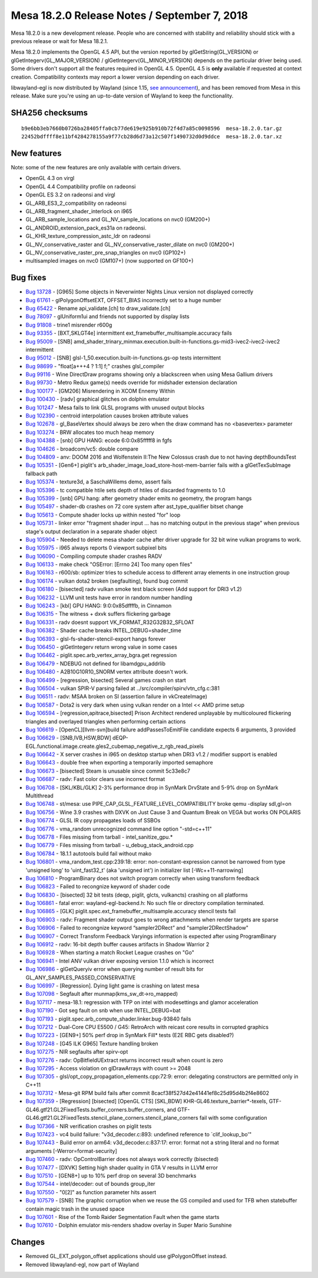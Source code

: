 Mesa 18.2.0 Release Notes / September 7, 2018
=============================================

Mesa 18.2.0 is a new development release. People who are concerned with
stability and reliability should stick with a previous release or wait
for Mesa 18.2.1.

Mesa 18.2.0 implements the OpenGL 4.5 API, but the version reported by
glGetString(GL_VERSION) or glGetIntegerv(GL_MAJOR_VERSION) /
glGetIntegerv(GL_MINOR_VERSION) depends on the particular driver being
used. Some drivers don't support all the features required in OpenGL
4.5. OpenGL 4.5 is **only** available if requested at context creation.
Compatibility contexts may report a lower version depending on each
driver.

libwayland-egl is now distributed by Wayland (since 1.15, `see
announcement <https://lists.freedesktop.org/archives/wayland-devel/2018-April/037767.html>`__),
and has been removed from Mesa in this release. Make sure you're using
an up-to-date version of Wayland to keep the functionality.

SHA256 checksums
----------------

::

   b9e6bb3eb7660b0726ba28405ffa0cb77de619e925b910b72f4d7a85c0098596  mesa-18.2.0.tar.gz
   22452bdffff8e11bf4284278155a9f77cb28d6d73a12c507f1490732d0d9ddce  mesa-18.2.0.tar.xz

New features
------------

Note: some of the new features are only available with certain drivers.

-  OpenGL 4.3 on virgl
-  OpenGL 4.4 Compatibility profile on radeonsi
-  OpenGL ES 3.2 on radeonsi and virgl
-  GL_ARB_ES3_2_compatibility on radeonsi
-  GL_ARB_fragment_shader_interlock on i965
-  GL_ARB_sample_locations and GL_NV_sample_locations on nvc0 (GM200+)
-  GL_ANDROID_extension_pack_es31a on radeonsi.
-  GL_KHR_texture_compression_astc_ldr on radeonsi
-  GL_NV_conservative_raster and GL_NV_conservative_raster_dilate on
   nvc0 (GM200+)
-  GL_NV_conservative_raster_pre_snap_triangles on nvc0 (GP102+)
-  multisampled images on nvc0 (GM107+) (now supported on GF100+)

Bug fixes
---------

-  `Bug 13728 <https://bugs.freedesktop.org/show_bug.cgi?id=13728>`__ -
   [G965] Some objects in Neverwinter Nights Linux version not displayed
   correctly
-  `Bug 61761 <https://bugs.freedesktop.org/show_bug.cgi?id=61761>`__ -
   glPolygonOffsetEXT, OFFSET_BIAS incorrectly set to a huge number
-  `Bug 65422 <https://bugs.freedesktop.org/show_bug.cgi?id=65422>`__ -
   Rename api_validate.[ch] to draw_validate.[ch]
-  `Bug 78097 <https://bugs.freedesktop.org/show_bug.cgi?id=78097>`__ -
   glUniform1ui and friends not supported by display lists
-  `Bug 91808 <https://bugs.freedesktop.org/show_bug.cgi?id=91808>`__ -
   trine1 misrender r600g
-  `Bug 93355 <https://bugs.freedesktop.org/show_bug.cgi?id=93355>`__ -
   [BXT,SKLGT4e] intermittent ext_framebuffer_multisample.accuracy fails
-  `Bug 95009 <https://bugs.freedesktop.org/show_bug.cgi?id=95009>`__ -
   [SNB]
   amd_shader_trinary_minmax.execution.built-in-functions.gs-mid3-ivec2-ivec2-ivec2
   intermittent
-  `Bug 95012 <https://bugs.freedesktop.org/show_bug.cgi?id=95012>`__ -
   [SNB] glsl-1_50.execution.built-in-functions.gs-op tests intermittent
-  `Bug 98699 <https://bugs.freedesktop.org/show_bug.cgi?id=98699>`__ -
   "float[a+++4 ? 1:1] f;" crashes glsl_compiler
-  `Bug 99116 <https://bugs.freedesktop.org/show_bug.cgi?id=99116>`__ -
   Wine DirectDraw programs showing only a blackscreen when using Mesa
   Gallium drivers
-  `Bug 99730 <https://bugs.freedesktop.org/show_bug.cgi?id=99730>`__ -
   Metro Redux game(s) needs override for midshader extension
   declaration
-  `Bug 100177 <https://bugs.freedesktop.org/show_bug.cgi?id=100177>`__
   - [GM206] Misrendering in XCOM Ennemy Within
-  `Bug 100430 <https://bugs.freedesktop.org/show_bug.cgi?id=100430>`__
   - [radv] graphical glitches on dolphin emulator
-  `Bug 101247 <https://bugs.freedesktop.org/show_bug.cgi?id=101247>`__
   - Mesa fails to link GLSL programs with unused output blocks
-  `Bug 102390 <https://bugs.freedesktop.org/show_bug.cgi?id=102390>`__
   - centroid interpolation causes broken attribute values
-  `Bug 102678 <https://bugs.freedesktop.org/show_bug.cgi?id=102678>`__
   - gl_BaseVertex should always be zero when the draw command has no
   <basevertex> parameter
-  `Bug 103274 <https://bugs.freedesktop.org/show_bug.cgi?id=103274>`__
   - BRW allocates too much heap memory
-  `Bug 104388 <https://bugs.freedesktop.org/show_bug.cgi?id=104388>`__
   - [snb] GPU HANG: ecode 6:0:0x85fffff8 in fgfs
-  `Bug 104626 <https://bugs.freedesktop.org/show_bug.cgi?id=104626>`__
   - broadcom/vc5: double compare
-  `Bug 104809 <https://bugs.freedesktop.org/show_bug.cgi?id=104809>`__
   - anv: DOOM 2016 and Wolfenstein II:The New Colossus crash due to not
   having depthBoundsTest
-  `Bug 105351 <https://bugs.freedesktop.org/show_bug.cgi?id=105351>`__
   - [Gen6+] piglit's arb_shader_image_load_store-host-mem-barrier fails
   with a glGetTexSubImage fallback path
-  `Bug 105374 <https://bugs.freedesktop.org/show_bug.cgi?id=105374>`__
   - texture3d, a SaschaWillems demo, assert fails
-  `Bug 105396 <https://bugs.freedesktop.org/show_bug.cgi?id=105396>`__
   - tc compatible htile sets depth of htiles of discarded fragments to
   1.0
-  `Bug 105399 <https://bugs.freedesktop.org/show_bug.cgi?id=105399>`__
   - [snb] GPU hang: after geometry shader emits no geometry, the
   program hangs
-  `Bug 105497 <https://bugs.freedesktop.org/show_bug.cgi?id=105497>`__
   - shader-db crashes on 72 core system after ast_type_qualifier bitset
   change
-  `Bug 105613 <https://bugs.freedesktop.org/show_bug.cgi?id=105613>`__
   - Compute shader locks up within nested "for" loop
-  `Bug 105731 <https://bugs.freedesktop.org/show_bug.cgi?id=105731>`__
   - linker error "fragment shader input ... has no matching output in
   the previous stage" when previous stage's output declaration in a
   separate shader object
-  `Bug 105904 <https://bugs.freedesktop.org/show_bug.cgi?id=105904>`__
   - Needed to delete mesa shader cache after driver upgrade for 32 bit
   wine vulkan programs to work.
-  `Bug 105975 <https://bugs.freedesktop.org/show_bug.cgi?id=105975>`__
   - i965 always reports 0 viewport subpixel bits
-  `Bug 106090 <https://bugs.freedesktop.org/show_bug.cgi?id=106090>`__
   - Compiling compute shader crashes RADV
-  `Bug 106133 <https://bugs.freedesktop.org/show_bug.cgi?id=106133>`__
   - make check "OSError: [Errno 24] Too many open files"
-  `Bug 106163 <https://bugs.freedesktop.org/show_bug.cgi?id=106163>`__
   - r600/sb: optimizer tries to schedule access to different array
   elements in one instruction group
-  `Bug 106174 <https://bugs.freedesktop.org/show_bug.cgi?id=106174>`__
   - vulkan dota2 broken (segfaulting), found bug commit
-  `Bug 106180 <https://bugs.freedesktop.org/show_bug.cgi?id=106180>`__
   - [bisected] radv vulkan smoke test black screen (Add support for
   DRI3 v1.2)
-  `Bug 106232 <https://bugs.freedesktop.org/show_bug.cgi?id=106232>`__
   - LLVM unit tests have error in random number handling
-  `Bug 106243 <https://bugs.freedesktop.org/show_bug.cgi?id=106243>`__
   - [kbl] GPU HANG: 9:0:0x85dffffb, in Cinnamon
-  `Bug 106315 <https://bugs.freedesktop.org/show_bug.cgi?id=106315>`__
   - The witness + dxvk suffers flickering garbage
-  `Bug 106331 <https://bugs.freedesktop.org/show_bug.cgi?id=106331>`__
   - radv doesnt support VK_FORMAT_R32G32B32_SFLOAT
-  `Bug 106382 <https://bugs.freedesktop.org/show_bug.cgi?id=106382>`__
   - Shader cache breaks INTEL_DEBUG=shader_time
-  `Bug 106393 <https://bugs.freedesktop.org/show_bug.cgi?id=106393>`__
   - glsl-fs-shader-stencil-export hangs forever
-  `Bug 106450 <https://bugs.freedesktop.org/show_bug.cgi?id=106450>`__
   - glGetIntegerv return wrong value in some cases
-  `Bug 106462 <https://bugs.freedesktop.org/show_bug.cgi?id=106462>`__
   - piglit.spec.arb_vertex_array_bgra.get regression
-  `Bug 106479 <https://bugs.freedesktop.org/show_bug.cgi?id=106479>`__
   - NDEBUG not defined for libamdgpu_addrlib
-  `Bug 106480 <https://bugs.freedesktop.org/show_bug.cgi?id=106480>`__
   - A2B10G10R10_SNORM vertex attribute doesn't work.
-  `Bug 106499 <https://bugs.freedesktop.org/show_bug.cgi?id=106499>`__
   - [regression, bisected] Several games crash on start
-  `Bug 106504 <https://bugs.freedesktop.org/show_bug.cgi?id=106504>`__
   - vulkan SPIR-V parsing failed at ../src/compiler/spirv/vtn_cfg.c:381
-  `Bug 106511 <https://bugs.freedesktop.org/show_bug.cgi?id=106511>`__
   - radv: MSAA broken on SI (assertion failure in vkCreateImage)
-  `Bug 106587 <https://bugs.freedesktop.org/show_bug.cgi?id=106587>`__
   - Dota2 is very dark when using vulkan render on a Intel << AMD prime
   setup
-  `Bug 106594 <https://bugs.freedesktop.org/show_bug.cgi?id=106594>`__
   - [regression,apitrace,bisected] Prison Architect rendered unplayable
   by multicoloured flickering triangles and overlayed triangles when
   performing certain actions
-  `Bug 106619 <https://bugs.freedesktop.org/show_bug.cgi?id=106619>`__
   - [OpenCL][llvm-svn]build failure addPassesToEmitFile candidate
   expects 6 arguments, 3 provided
-  `Bug 106629 <https://bugs.freedesktop.org/show_bug.cgi?id=106629>`__
   - [SNB,IVB,HSW,BDW]
   dEQP-EGL.functional.image.create.gles2_cubemap_negative_z_rgb_read_pixels
-  `Bug 106642 <https://bugs.freedesktop.org/show_bug.cgi?id=106642>`__
   - X server crashes in i965 on desktop startup when DRI3 v1.2 /
   modifier support is enabled
-  `Bug 106643 <https://bugs.freedesktop.org/show_bug.cgi?id=106643>`__
   - double free when exporting a temporarily imported semaphore
-  `Bug 106673 <https://bugs.freedesktop.org/show_bug.cgi?id=106673>`__
   - [bisected] Steam is unusable since commit 5c33e8c7
-  `Bug 106687 <https://bugs.freedesktop.org/show_bug.cgi?id=106687>`__
   - radv: Fast color clears use incorrect format
-  `Bug 106708 <https://bugs.freedesktop.org/show_bug.cgi?id=106708>`__
   - [SKL/KBL/GLK] 2-3% performance drop in SynMark DrvState and 5-9%
   drop on SynMark Multithread
-  `Bug 106748 <https://bugs.freedesktop.org/show_bug.cgi?id=106748>`__
   - st/mesa: use PIPE_CAP_GLSL_FEATURE_LEVEL_COMPATIBILITY broke qemu
   -display sdl,gl=on
-  `Bug 106756 <https://bugs.freedesktop.org/show_bug.cgi?id=106756>`__
   - Wine 3.9 crashes with DXVK on Just Cause 3 and Quantum Break on
   VEGA but works ON POLARIS
-  `Bug 106774 <https://bugs.freedesktop.org/show_bug.cgi?id=106774>`__
   - GLSL IR copy propagates loads of SSBOs
-  `Bug 106776 <https://bugs.freedesktop.org/show_bug.cgi?id=106776>`__
   - vma_random unrecognized command line option "-std=c++11"
-  `Bug 106778 <https://bugs.freedesktop.org/show_bug.cgi?id=106778>`__
   - Files missing from tarball - intel_sanitize_gpu.\*
-  `Bug 106779 <https://bugs.freedesktop.org/show_bug.cgi?id=106779>`__
   - Files missing from tarball - u_debug_stack_android.cpp
-  `Bug 106784 <https://bugs.freedesktop.org/show_bug.cgi?id=106784>`__
   - 18.1.1 autotools build fail without mako
-  `Bug 106801 <https://bugs.freedesktop.org/show_bug.cgi?id=106801>`__
   - vma_random_test.cpp:239:18: error: non-constant-expression cannot
   be narrowed from type 'unsigned long' to 'uint_fast32_t' (aka
   'unsigned int') in initializer list [-Wc++11-narrowing]
-  `Bug 106810 <https://bugs.freedesktop.org/show_bug.cgi?id=106810>`__
   - ProgramBinary does not switch program correctly when using
   transform feedback
-  `Bug 106823 <https://bugs.freedesktop.org/show_bug.cgi?id=106823>`__
   - Failed to recongnize keyword of shader code
-  `Bug 106830 <https://bugs.freedesktop.org/show_bug.cgi?id=106830>`__
   - [bisected] 32 bit tests (deqp, piglit, glcts, vulkancts) crashing
   on all platforms
-  `Bug 106861 <https://bugs.freedesktop.org/show_bug.cgi?id=106861>`__
   - fatal error: wayland-egl-backend.h: No such file or directory
   compilation terminated.
-  `Bug 106865 <https://bugs.freedesktop.org/show_bug.cgi?id=106865>`__
   - [GLK] piglit.spec.ext_framebuffer_multisample.accuracy stencil
   tests fail
-  `Bug 106903 <https://bugs.freedesktop.org/show_bug.cgi?id=106903>`__
   - radv: Fragment shader output goes to wrong attachments when render
   targets are sparse
-  `Bug 106906 <https://bugs.freedesktop.org/show_bug.cgi?id=106906>`__
   - Failed to recongnize keyword “sampler2DRect” and
   "sampler2DRectShadow"
-  `Bug 106907 <https://bugs.freedesktop.org/show_bug.cgi?id=106907>`__
   - Correct Transform Feedback Varyings information is expected after
   using ProgramBinary
-  `Bug 106912 <https://bugs.freedesktop.org/show_bug.cgi?id=106912>`__
   - radv: 16-bit depth buffer causes artifacts in Shadow Warrior 2
-  `Bug 106928 <https://bugs.freedesktop.org/show_bug.cgi?id=106928>`__
   - When starting a match Rocket League crashes on "Go"
-  `Bug 106941 <https://bugs.freedesktop.org/show_bug.cgi?id=106941>`__
   - Intel ANV vulkan driver exposing version 1.1.0 which is incorrect
-  `Bug 106986 <https://bugs.freedesktop.org/show_bug.cgi?id=106986>`__
   - glGetQueryiv error when querying number of result bits for
   GL_ANY_SAMPLES_PASSED_CONSERVATIVE
-  `Bug 106997 <https://bugs.freedesktop.org/show_bug.cgi?id=106997>`__
   - [Regression]. Dying light game is crashing on latest mesa
-  `Bug 107098 <https://bugs.freedesktop.org/show_bug.cgi?id=107098>`__
   - Segfault after munmap(kms_sw_dt->ro_mapped)
-  `Bug 107117 <https://bugs.freedesktop.org/show_bug.cgi?id=107117>`__
   - mesa-18.1: regression with TFP on intel with modesettings and
   glamor acceleration
-  `Bug 107190 <https://bugs.freedesktop.org/show_bug.cgi?id=107190>`__
   - Got seg fault on snb when use INTEL_DEBUG=bat
-  `Bug 107193 <https://bugs.freedesktop.org/show_bug.cgi?id=107193>`__
   - piglit.spec.arb_compute_shader.linker.bug-93840 fails
-  `Bug 107212 <https://bugs.freedesktop.org/show_bug.cgi?id=107212>`__
   - Dual-Core CPU E5500 / G45: RetroArch with reicast core results in
   corrupted graphics
-  `Bug 107223 <https://bugs.freedesktop.org/show_bug.cgi?id=107223>`__
   - [GEN9+] 50% perf drop in SynMark Fill\* tests (E2E RBC gets
   disabled?)
-  `Bug 107248 <https://bugs.freedesktop.org/show_bug.cgi?id=107248>`__
   - [G45 ILK G965] Texture handling broken
-  `Bug 107275 <https://bugs.freedesktop.org/show_bug.cgi?id=107275>`__
   - NIR segfaults after spirv-opt
-  `Bug 107276 <https://bugs.freedesktop.org/show_bug.cgi?id=107276>`__
   - radv: OpBitfieldUExtract returns incorrect result when count is
   zero
-  `Bug 107295 <https://bugs.freedesktop.org/show_bug.cgi?id=107295>`__
   - Access violation on glDrawArrays with count >= 2048
-  `Bug 107305 <https://bugs.freedesktop.org/show_bug.cgi?id=107305>`__
   - glsl/opt_copy_propagation_elements.cpp:72:9: error: delegating
   constructors are permitted only in C++11
-  `Bug 107312 <https://bugs.freedesktop.org/show_bug.cgi?id=107312>`__
   - Mesa-git RPM build fails after commit
   8cacf38f527d42e41441ef8c25d95d4b2f4e8602
-  `Bug 107359 <https://bugs.freedesktop.org/show_bug.cgi?id=107359>`__
   - [Regression] [bisected] [OpenGL CTS] [SKL,BDW]
   KHR-GL46.texture_barrier*-texels,
   GTF-GL46.gtf21.GL2FixedTests.buffer_corners.buffer_corners, and
   GTF-GL46.gtf21.GL2FixedTests.stencil_plane_corners.stencil_plane_corners
   fail with some configuration
-  `Bug 107366 <https://bugs.freedesktop.org/show_bug.cgi?id=107366>`__
   - NIR verification crashes on piglit tests
-  `Bug 107423 <https://bugs.freedesktop.org/show_bug.cgi?id=107423>`__
   - vc4 build failure: "v3d_decoder.c:893: undefined reference to
   \`clif_lookup_bo'"
-  `Bug 107443 <https://bugs.freedesktop.org/show_bug.cgi?id=107443>`__
   - Build error on arm64: v3d_decoder.c:837:17: error: format not a
   string literal and no format arguments [-Werror=format-security]
-  `Bug 107460 <https://bugs.freedesktop.org/show_bug.cgi?id=107460>`__
   - radv: OpControlBarrier does not always work correctly (bisected)
-  `Bug 107477 <https://bugs.freedesktop.org/show_bug.cgi?id=107477>`__
   - [DXVK] Setting high shader quality in GTA V results in LLVM error
-  `Bug 107510 <https://bugs.freedesktop.org/show_bug.cgi?id=107510>`__
   - [GEN8+] up to 10% perf drop on several 3D benchmarks
-  `Bug 107544 <https://bugs.freedesktop.org/show_bug.cgi?id=107544>`__
   - intel/decoder: out of bounds group_iter
-  `Bug 107550 <https://bugs.freedesktop.org/show_bug.cgi?id=107550>`__
   - "0[2]" as function parameter hits assert
-  `Bug 107579 <https://bugs.freedesktop.org/show_bug.cgi?id=107579>`__
   - [SNB] The graphic corruption when we reuse the GS compiled and used
   for TFB when statebuffer contain magic trash in the unused space
-  `Bug 107601 <https://bugs.freedesktop.org/show_bug.cgi?id=107601>`__
   - Rise of the Tomb Raider Segmentation Fault when the game starts
-  `Bug 107610 <https://bugs.freedesktop.org/show_bug.cgi?id=107610>`__
   - Dolphin emulator mis-renders shadow overlay in Super Mario Sunshine

Changes
-------

-  Removed GL_EXT_polygon_offset applications should use glPolygonOffset
   instead.
-  Removed libwayland-egl, now part of Wayland
